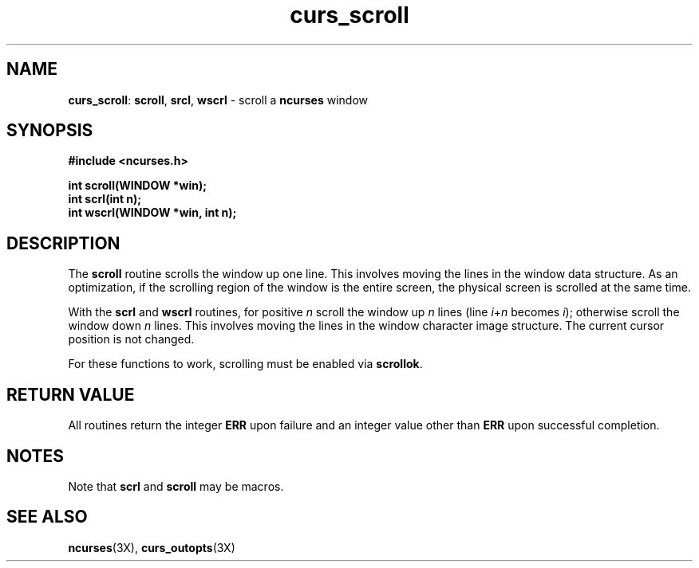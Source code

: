 .TH curs_scroll 3X ""
.SH NAME
\fBcurs_scroll\fR: \fBscroll\fR, \fBsrcl\fR, \fBwscrl\fR - scroll a
\fBncurses\fR window
.SH SYNOPSIS
\fB#include <ncurses.h>\fR

\fBint scroll(WINDOW *win);\fR
.br
\fBint scrl(int n);\fR
.br
\fBint wscrl(WINDOW *win, int n);\fR
.br
.SH DESCRIPTION
The \fBscroll\fR routine scrolls the window up one line.  This involves moving
the lines in the window data structure.  As an optimization, if the scrolling
region of the window is the entire screen, the physical screen is scrolled at
the same time.

With the \fBscrl\fR and \fBwscrl\fR routines, for positive \fIn\fR scroll the
window up \fIn\fR lines (line \fIi\fR+\fIn\fR becomes \fIi\fR); otherwise
scroll the window down \fIn\fR lines.  This involves moving the lines in the
window character image structure.  The current cursor position is not changed.

For these functions to work, scrolling must be enabled via \fBscrollok\fR.
.SH RETURN VALUE
All routines return the integer \fBERR\fR upon failure and an integer value
other than \fBERR\fR upon successful completion.
.SH NOTES
Note that \fBscrl\fR and \fBscroll\fR may be macros.
.SH SEE ALSO
\fBncurses\fR(3X), \fBcurs_outopts\fR(3X)
.\"#
.\"# The following sets edit modes for GNU EMACS
.\"# Local Variables:
.\"# mode:nroff
.\"# fill-column:79
.\"# End:
